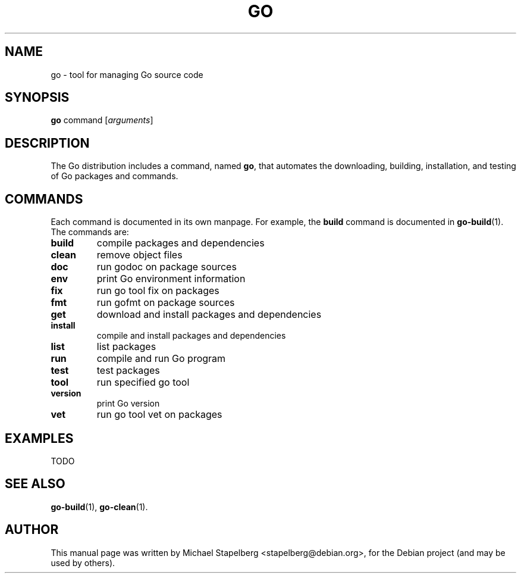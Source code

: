 .\"                                      Hey, EMACS: -*- nroff -*-
.TH GO 1 "2012-05-13"
.\" Please adjust this date whenever revising the manpage.
.SH NAME
go \- tool for managing Go source code
.SH SYNOPSIS
.B go
.RI command
.RI [ arguments ]
.SH DESCRIPTION
The Go distribution includes a command, named \fBgo\fP, that automates the
downloading, building, installation, and testing of Go packages and commands.
.SH COMMANDS
Each command is documented in its own manpage. For example, the \fBbuild\fP
command is documented in \fBgo-build\fP(1). The commands are:
.TP
.B build
compile packages and dependencies
.TP
.B clean
remove object files
.TP
.B doc
run godoc on package sources
.TP
.B env
print Go environment information
.TP
.B fix
run go tool fix on packages
.TP
.B fmt
run gofmt on package sources
.TP
.B get
download and install packages and dependencies
.TP
.B install
compile and install packages and dependencies
.TP
.B list
list packages
.TP
.B run
compile and run Go program
.TP
.B test
test packages
.TP
.B tool
run specified go tool
.TP
.B version
print Go version
.TP
.B vet
run go tool vet on packages
.SH EXAMPLES
TODO
.SH SEE ALSO
.BR go-build (1),
.BR go-clean (1).
.SH AUTHOR
.PP
This manual page was written by Michael Stapelberg <stapelberg@debian.org>,
for the Debian project (and may be used by others).
